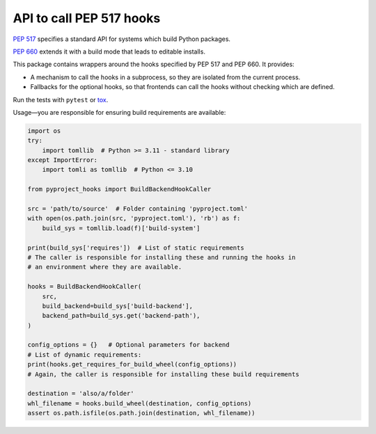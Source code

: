 API to call PEP 517 hooks
=========================

`PEP 517 <https://www.python.org/dev/peps/pep-0517/>`_ specifies a standard
API for systems which build Python packages.

`PEP 660 <https://www.python.org/dev/peps/pep-0660/>`_ extends it with a build
mode that leads to editable installs.

This package contains wrappers around the hooks specified by PEP 517 and
PEP 660. It provides:

- A mechanism to call the hooks in a subprocess, so they are isolated from
  the current process.
- Fallbacks for the optional hooks, so that frontends can call the hooks without
  checking which are defined.

Run the tests with ``pytest`` or `tox <https://pypi.org/project/tox>`_.

Usage—you are responsible for ensuring build requirements are available:

.. code-block:: python

    import os
    try:
        import tomllib  # Python >= 3.11 - standard library
    except ImportError:
        import tomli as tomllib  # Python <= 3.10

    from pyproject_hooks import BuildBackendHookCaller

    src = 'path/to/source'  # Folder containing 'pyproject.toml'
    with open(os.path.join(src, 'pyproject.toml'), 'rb') as f:
        build_sys = tomllib.load(f)['build-system']

    print(build_sys['requires'])  # List of static requirements
    # The caller is responsible for installing these and running the hooks in
    # an environment where they are available.

    hooks = BuildBackendHookCaller(
        src,
        build_backend=build_sys['build-backend'],
        backend_path=build_sys.get('backend-path'),
    )

    config_options = {}   # Optional parameters for backend
    # List of dynamic requirements:
    print(hooks.get_requires_for_build_wheel(config_options))
    # Again, the caller is responsible for installing these build requirements

    destination = 'also/a/folder'
    whl_filename = hooks.build_wheel(destination, config_options)
    assert os.path.isfile(os.path.join(destination, whl_filename))
